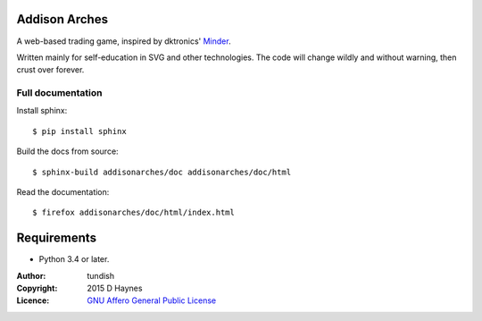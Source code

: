 
..  Titling
    ##++::==~~--''``
    
Addison Arches
::::::::::::::

A web-based trading game, inspired by dktronics' Minder_. 

Written mainly for self-education in SVG and other technologies.
The code will change wildly and without warning, then crust over forever.

Full documentation
==================

Install sphinx::

    $ pip install sphinx

Build the docs from source::

    $ sphinx-build addisonarches/doc addisonarches/doc/html

Read the documentation::

    $ firefox addisonarches/doc/html/index.html

Requirements
::::::::::::

* Python 3.4 or later.

:Author: tundish
:Copyright: 2015 D Haynes
:Licence: `GNU Affero General Public License`_

.. _Minder: http://www.minder.org/mindplay/mindgame.htm
.. _GNU Affero General Public License: http://www.gnu.org/licenses/agpl.html
